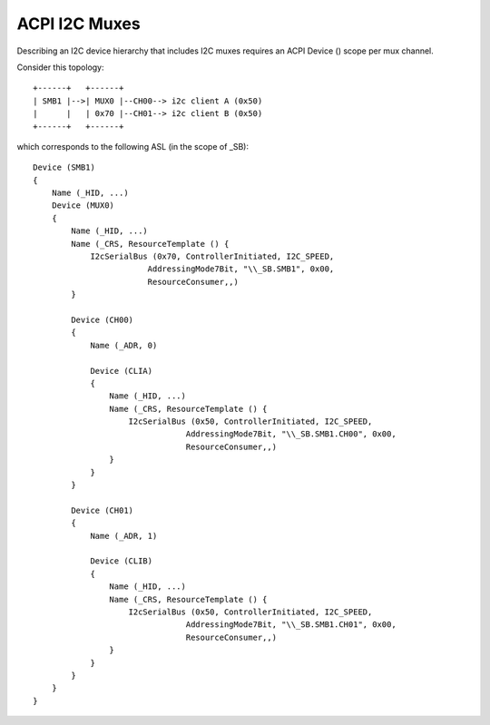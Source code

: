 .. SPDX-License-Identifier: GPL-2.0

==============
ACPI I2C Muxes
==============

Describing an I2C device hierarchy that includes I2C muxes requires an ACPI
Device () scope per mux channel.

Consider this topology::

    +------+   +------+
    | SMB1 |-->| MUX0 |--CH00--> i2c client A (0x50)
    |      |   | 0x70 |--CH01--> i2c client B (0x50)
    +------+   +------+

which corresponds to the following ASL (in the scope of \_SB)::

    Device (SMB1)
    {
        Name (_HID, ...)
        Device (MUX0)
        {
            Name (_HID, ...)
            Name (_CRS, ResourceTemplate () {
                I2cSerialBus (0x70, ControllerInitiated, I2C_SPEED,
                            AddressingMode7Bit, "\\_SB.SMB1", 0x00,
                            ResourceConsumer,,)
            }

            Device (CH00)
            {
                Name (_ADR, 0)

                Device (CLIA)
                {
                    Name (_HID, ...)
                    Name (_CRS, ResourceTemplate () {
                        I2cSerialBus (0x50, ControllerInitiated, I2C_SPEED,
                                    AddressingMode7Bit, "\\_SB.SMB1.CH00", 0x00,
                                    ResourceConsumer,,)
                    }
                }
            }

            Device (CH01)
            {
                Name (_ADR, 1)

                Device (CLIB)
                {
                    Name (_HID, ...)
                    Name (_CRS, ResourceTemplate () {
                        I2cSerialBus (0x50, ControllerInitiated, I2C_SPEED,
                                    AddressingMode7Bit, "\\_SB.SMB1.CH01", 0x00,
                                    ResourceConsumer,,)
                    }
                }
            }
        }
    }
